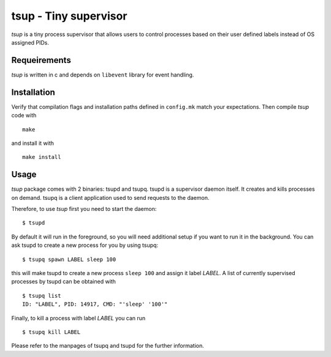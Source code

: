 tsup - Tiny supervisor
======================
`tsup` is a tiny process supervisor that allows users to control processes
based on their user defined labels instead of OS assigned PIDs.


Requeirements
-------------
`tsup` is written in c and depends on ``libevent`` library for event handling.

Installation
------------

Verify that compilation flags and installation paths defined in ``config.mk``
match your expectations. Then compile `tsup` code with

::

    make

and install it with

::

    make install

Usage
-----

`tsup` package comes with 2 binaries: tsupd and tsupq.
tsupd is a supervisor daemon itself. It creates and kills processes on demand.
tsupq is a client application used to send requests to the daemon.

Therefore, to use `tsup` first you need to start the daemon:

::

    $ tsupd

By default it will run in the foreground, so you will need additional setup if
you want to run it in the background. You can ask tsupd to create a new process
for you by using tsupq:

::

    $ tsupq spawn LABEL sleep 100

this will make tsupd to create a new process ``sleep 100`` and assign it label
*LABEL*. A list of currently supervised processes by tsupd can be obtained with

::

    $ tsupq list
    ID: "LABEL", PID: 14917, CMD: "'sleep' '100'"

Finally, to kill a process with label *LABEL* you can run

::

    $ tsupq kill LABEL

Please refer to the manpages of tsupq and tsupd for the further information.

